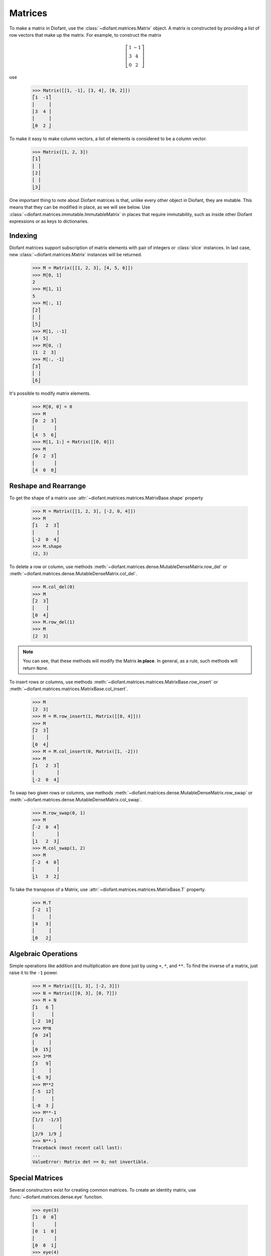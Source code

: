 ==========
 Matrices
==========

..
    >>> init_printing(pretty_print=True, use_unicode=True)

To make a matrix in Diofant, use the
:class:`~diofant.matrices.Matrix` object.  A matrix is
constructed by providing a list of row vectors that make up the
matrix.  For example, to construct the matrix

.. math::

   \left[\begin{array}{cc}1 & -1\\3 & 4\\0 & 2\end{array}\right]

use

    >>> Matrix([[1, -1], [3, 4], [0, 2]])
    ⎡1  -1⎤
    ⎢     ⎥
    ⎢3  4 ⎥
    ⎢     ⎥
    ⎣0  2 ⎦

To make it easy to make column vectors, a list of elements is
considered to be a column vector.

    >>> Matrix([1, 2, 3])
    ⎡1⎤
    ⎢ ⎥
    ⎢2⎥
    ⎢ ⎥
    ⎣3⎦

One important thing to note about Diofant matrices is that, unlike
every other object in Diofant, they are mutable.  This means that they
can be modified in place, as we will see below.  Use
:class:`~diofant.matrices.immutable.ImmutableMatrix` in places that
require immutability, such as inside other Diofant expressions or as
keys to dictionaries.

Indexing
========

Diofant matrices support subscription of matrix elements with pair of
integers or :class:`slice` instances.  In last case, new
:class:`~diofant.matrices.Matrix` instances will be returned.

    >>> M = Matrix([[1, 2, 3], [4, 5, 6]])
    >>> M[0, 1]
    2
    >>> M[1, 1]
    5
    >>> M[:, 1]
    ⎡2⎤
    ⎢ ⎥
    ⎣5⎦
    >>> M[1, :-1]
    [4  5]
    >>> M[0, :]
    [1  2  3]
    >>> M[:, -1]
    ⎡3⎤
    ⎢ ⎥
    ⎣6⎦

It's possible to modify matrix elements.

    >>> M[0, 0] = 0
    >>> M
    ⎡0  2  3⎤
    ⎢       ⎥
    ⎣4  5  6⎦
    >>> M[1, 1:] = Matrix([[0, 0]])
    >>> M
    ⎡0  2  3⎤
    ⎢       ⎥
    ⎣4  0  0⎦

Reshape and Rearrange
=====================

To get the shape of a matrix use
:attr:`~diofant.matrices.matrices.MatrixBase.shape` property

    >>> M = Matrix([[1, 2, 3], [-2, 0, 4]])
    >>> M
    ⎡1   2  3⎤
    ⎢        ⎥
    ⎣-2  0  4⎦
    >>> M.shape
    (2, 3)

To delete a row or column, use methods
:meth:`~diofant.matrices.dense.MutableDenseMatrix.row_del` or
:meth:`~diofant.matrices.dense.MutableDenseMatrix.col_del`.

    >>> M.col_del(0)
    >>> M
    ⎡2  3⎤
    ⎢    ⎥
    ⎣0  4⎦
    >>> M.row_del(1)
    >>> M
    [2  3]

.. note::

   You can see, that these methods will modify the Matrix **in
   place**.  In general, as a rule, such methods will return ``None``.

To insert rows or columns, use methods
:meth:`~diofant.matrices.matrices.MatrixBase.row_insert` or
:meth:`~diofant.matrices.matrices.MatrixBase.col_insert`.

    >>> M
    [2  3]
    >>> M = M.row_insert(1, Matrix([[0, 4]]))
    >>> M
    ⎡2  3⎤
    ⎢    ⎥
    ⎣0  4⎦
    >>> M = M.col_insert(0, Matrix([1, -2]))
    >>> M
    ⎡1   2  3⎤
    ⎢        ⎥
    ⎣-2  0  4⎦

To swap two given rows or columns, use methods
:meth:`~diofant.matrices.dense.MutableDenseMatrix.row_swap` or
:meth:`~diofant.matrices.dense.MutableDenseMatrix.col_swap`.

    >>> M.row_swap(0, 1)
    >>> M
    ⎡-2  0  4⎤
    ⎢        ⎥
    ⎣1   2  3⎦
    >>> M.col_swap(1, 2)
    >>> M
    ⎡-2  4  0⎤
    ⎢        ⎥
    ⎣1   3  2⎦

To take the transpose of a Matrix, use
:attr:`~diofant.matrices.matrices.MatrixBase.T` property.

    >>> M.T
    ⎡-2  1⎤
    ⎢     ⎥
    ⎢4   3⎥
    ⎢     ⎥
    ⎣0   2⎦

Algebraic Operations
====================

Simple operations like addition and multiplication are done just by
using ``+``, ``*``, and ``**``.  To find the inverse of a matrix, just
raise it to the ``-1`` power.

    >>> M = Matrix([[1, 3], [-2, 3]])
    >>> N = Matrix([[0, 3], [0, 7]])
    >>> M + N
    ⎡1   6 ⎤
    ⎢      ⎥
    ⎣-2  10⎦
    >>> M*N
    ⎡0  24⎤
    ⎢     ⎥
    ⎣0  15⎦
    >>> 3*M
    ⎡3   9⎤
    ⎢     ⎥
    ⎣-6  9⎦
    >>> M**2
    ⎡-5  12⎤
    ⎢      ⎥
    ⎣-8  3 ⎦
    >>> M**-1
    ⎡1/3  -1/3⎤
    ⎢         ⎥
    ⎣2/9  1/9 ⎦
    >>> N**-1
    Traceback (most recent call last):
    ...
    ValueError: Matrix det == 0; not invertible.

Special Matrices
=================

Several constructors exist for creating common matrices.  To create an
identity matrix, use :func:`~diofant.matrices.dense.eye` function.

    >>> eye(3)
    ⎡1  0  0⎤
    ⎢       ⎥
    ⎢0  1  0⎥
    ⎢       ⎥
    ⎣0  0  1⎦
    >>> eye(4)
    ⎡1  0  0  0⎤
    ⎢          ⎥
    ⎢0  1  0  0⎥
    ⎢          ⎥
    ⎢0  0  1  0⎥
    ⎢          ⎥
    ⎣0  0  0  1⎦

To create a matrix of all zeros, use
:func:`~diofant.matrices.dense.zeros` function.

    >>> zeros(2, 3)
    ⎡0  0  0⎤
    ⎢       ⎥
    ⎣0  0  0⎦

Similarly, function :func:`~diofant.matrices.dense.ones` creates a
matrix of ones.

    >>> ones(3, 2)
    ⎡1  1⎤
    ⎢    ⎥
    ⎢1  1⎥
    ⎢    ⎥
    ⎣1  1⎦

To create diagonal matrices, use function
:func:`~diofant.matrices.dense.diag`.  Its arguments can be either
numbers or matrices.  A number is interpreted as a `1\times 1`
matrix. The matrices are stacked diagonally.

    >>> diag(1, 2, 3)
    ⎡1  0  0⎤
    ⎢       ⎥
    ⎢0  2  0⎥
    ⎢       ⎥
    ⎣0  0  3⎦
    >>> diag(-1, ones(2, 2), Matrix([5, 7, 5]))
    ⎡-1  0  0  0⎤
    ⎢           ⎥
    ⎢0   1  1  0⎥
    ⎢           ⎥
    ⎢0   1  1  0⎥
    ⎢           ⎥
    ⎢0   0  0  5⎥
    ⎢           ⎥
    ⎢0   0  0  7⎥
    ⎢           ⎥
    ⎣0   0  0  5⎦

Advanced Methods
================

To compute the determinant of a matrix, use
:meth:`~diofant.matrices.matrices.MatrixBase.det` method.

    >>> M = Matrix([[1, 0, 1], [2, -1, 3], [4, 3, 2]])
    >>> M
    ⎡1  0   1⎤
    ⎢        ⎥
    ⎢2  -1  3⎥
    ⎢        ⎥
    ⎣4  3   2⎦
    >>> det(M)
    -1

To put a matrix into reduced row echelon form, use method
:meth:`~diofant.matrices.matrices.MatrixBase.rref`.  It returns a
tuple of two elements.  The first is the reduced row echelon form, and
the second is a list of indices of the pivot columns.

    >>> M = Matrix([[1, 0, 1, 3], [2, 3, 4, 7], [-1, -3, -3, -4]])
    >>> M
    ⎡1   0   1   3 ⎤
    ⎢              ⎥
    ⎢2   3   4   7 ⎥
    ⎢              ⎥
    ⎣-1  -3  -3  -4⎦
    >>> M.rref()
    ⎛⎡1  0   1    3 ⎤, [0, 1]⎞
    ⎜⎢              ⎥        ⎟
    ⎜⎢0  1  2/3  1/3⎥        ⎟
    ⎜⎢              ⎥        ⎟
    ⎝⎣0  0   0    0 ⎦        ⎠

To find the nullspace of a matrix, use method
:meth:`~diofant.matrices.matrices.MatrixBase.nullspace`.  It returns a
list of column vectors that span the nullspace of the matrix.

    >>> M = Matrix([[1, 2, 3, 0, 0], [4, 10, 0, 0, 1]])
    >>> M
    ⎡1  2   3  0  0⎤
    ⎢              ⎥
    ⎣4  10  0  0  1⎦
    >>> M.nullspace()
    ⎡⎡-15⎤, ⎡0⎤, ⎡ 1  ⎤⎤
    ⎢⎢   ⎥  ⎢ ⎥  ⎢    ⎥⎥
    ⎢⎢ 6 ⎥  ⎢0⎥  ⎢-1/2⎥⎥
    ⎢⎢   ⎥  ⎢ ⎥  ⎢    ⎥⎥
    ⎢⎢ 1 ⎥  ⎢0⎥  ⎢ 0  ⎥⎥
    ⎢⎢   ⎥  ⎢ ⎥  ⎢    ⎥⎥
    ⎢⎢ 0 ⎥  ⎢1⎥  ⎢ 0  ⎥⎥
    ⎢⎢   ⎥  ⎢ ⎥  ⎢    ⎥⎥
    ⎣⎣ 0 ⎦  ⎣0⎦  ⎣ 1  ⎦⎦

To find the eigenvalues of a matrix, use method
:meth:`~diofant.matrices.matrices.MatrixBase.eigenvals`.  It returns a
dictionary of roots including its multiplicity (similar to the output
of :func:`~diofant.polys.polyroots.roots` function).

    >>> M = Matrix([[3, -2,  4, -2], [5,  3, -3, -2],
    ...             [5, -2,  2, -2], [5, -2, -3,  3]])
    >>> M
    ⎡3  -2  4   -2⎤
    ⎢             ⎥
    ⎢5  3   -3  -2⎥
    ⎢             ⎥
    ⎢5  -2  2   -2⎥
    ⎢             ⎥
    ⎣5  -2  -3  3 ⎦
    >>> M.eigenvals()
    {-2: 1, 3: 1, 5: 2}

This means that ``M`` has eigenvalues -2, 3, and 5, and that the
eigenvalues -2 and 3 have algebraic multiplicity 1 and that the
eigenvalue 5 has algebraic multiplicity 2.

Matrices can have symbolic elements.

    >>> Matrix([[x, x + y], [y, x]])
    ⎡x  x + y⎤
    ⎢        ⎥
    ⎣y    x  ⎦
    >>> _.eigenvals()
    ⎧      ___________           ___________   ⎫
    ⎨x - ╲╱ y⋅(x + y) : 1, x + ╲╱ y⋅(x + y) : 1⎬
    ⎩                                          ⎭

To find the eigenvectors of a matrix, use method
:meth:`~diofant.matrices.matrices.MatrixBase.eigenvects`.

    >>> M.eigenvects()
    ⎡⎛-2, 1, ⎡⎡0⎤⎤⎞, ⎛3, 1, ⎡⎡1⎤⎤⎞, ⎛5, 2, ⎡⎡1⎤, ⎡0 ⎤⎤⎞⎤
    ⎢⎜       ⎢⎢ ⎥⎥⎟  ⎜      ⎢⎢ ⎥⎥⎟  ⎜      ⎢⎢ ⎥  ⎢  ⎥⎥⎟⎥
    ⎢⎜       ⎢⎢1⎥⎥⎟  ⎜      ⎢⎢1⎥⎥⎟  ⎜      ⎢⎢1⎥  ⎢-1⎥⎥⎟⎥
    ⎢⎜       ⎢⎢ ⎥⎥⎟  ⎜      ⎢⎢ ⎥⎥⎟  ⎜      ⎢⎢ ⎥  ⎢  ⎥⎥⎟⎥
    ⎢⎜       ⎢⎢1⎥⎥⎟  ⎜      ⎢⎢1⎥⎥⎟  ⎜      ⎢⎢1⎥  ⎢0 ⎥⎥⎟⎥
    ⎢⎜       ⎢⎢ ⎥⎥⎟  ⎜      ⎢⎢ ⎥⎥⎟  ⎜      ⎢⎢ ⎥  ⎢  ⎥⎥⎟⎥
    ⎣⎝       ⎣⎣1⎦⎦⎠  ⎝      ⎣⎣1⎦⎦⎠  ⎝      ⎣⎣0⎦  ⎣1 ⎦⎦⎠⎦

This shows us that, for example, the eigenvalue 5 also has geometric
multiplicity 2, because it has two eigenvectors.  Because the
algebraic and geometric multiplicities are the same for all the
eigenvalues, ``M`` is diagonalizable.

To diagonalize a matrix, use method
:meth:`~diofant.matrices.matrices.MatrixBase.diagonalize`.  It returns
a tuple `(P, D)`, where `D` is diagonal and `M = PDP^{-1}`.

    >>> P, D = M.diagonalize()
    >>> P
    ⎡0  1  1  0 ⎤
    ⎢           ⎥
    ⎢1  1  1  -1⎥
    ⎢           ⎥
    ⎢1  1  1  0 ⎥
    ⎢           ⎥
    ⎣1  1  0  1 ⎦
    >>> D
    ⎡-2  0  0  0⎤
    ⎢           ⎥
    ⎢0   3  0  0⎥
    ⎢           ⎥
    ⎢0   0  5  0⎥
    ⎢           ⎥
    ⎣0   0  0  5⎦
    >>> P*D*P**-1 == M
    True

If all you want is the characteristic polynomial, use method
:meth:`~diofant.matrices.matrices.MatrixBase.charpoly`.  This is more
efficient than :meth:`~diofant.matrices.matrices.MatrixBase.eigenvals`
method, because sometimes symbolic roots can be expensive to
calculate.

    >>> p = M.charpoly(x)
    >>> factor(p)
           2
    (x - 5) ⋅(x - 3)⋅(x + 2)

To compute Jordan canonical form `J` for matrix `M` and its similarity
transformation `P` (i.e. such that `J = P M P^{-1}`), use method
:meth:`~diofant.matrices.matrices.MatrixBase.jordan_form`.

    >>> M = Matrix([[-2, 4], [1, 3]])
    >>> P, J = M.jordan_form()
    >>> J
    ⎡      ____              ⎤
    ⎢1   ╲╱ 41               ⎥
    ⎢─ + ──────       0      ⎥
    ⎢2     2                 ⎥
    ⎢                        ⎥
    ⎢                ____    ⎥
    ⎢              ╲╱ 41    1⎥
    ⎢    0       - ────── + ─⎥
    ⎣                2      2⎦

